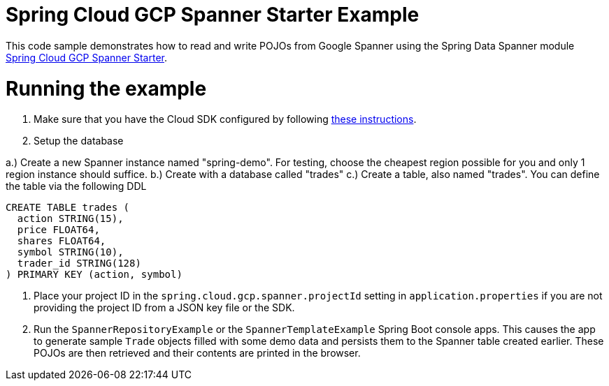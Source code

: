 = Spring Cloud GCP Spanner Starter Example

This code sample demonstrates how to read and write POJOs from Google Spanner using the Spring
Data Spanner module
link:../../spring-cloud-gcp-starters/spring-cloud-gcp-starter-data-spanner[Spring Cloud GCP Spanner Starter].

= Running the example

1. Make sure that you have the Cloud SDK configured by following https://cloud.google.com/sdk/docs/[these instructions].

2. Setup the database

a.) Create a new Spanner instance named "spring-demo". For testing, choose the cheapest region possible for you and only 1 region instance should suffice.
b.) Create with a database called "trades"
c.) Create a table, also named "trades". You can define the table via the following DDL

```
CREATE TABLE trades (
  action STRING(15),
  price FLOAT64,
  shares FLOAT64,
  symbol STRING(10),
  trader_id STRING(128)
) PRIMARY KEY (action, symbol)
```

3. Place your project ID in the `spring.cloud.gcp.spanner.projectId` setting in `application.properties`
if you are not providing the project ID from a JSON key file or the SDK.

4. Run the `SpannerRepositoryExample` or the `SpannerTemplateExample` Spring Boot console apps. This causes the app to generate sample `Trade`
objects filled with some demo data and persists them to the Spanner table created earlier.
These POJOs are then retrieved and their contents are printed in the browser.
